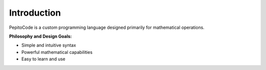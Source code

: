 Introduction
============

PepitoCode is a custom programming language designed primarily for mathematical operations.

**Philosophy and Design Goals:**

- Simple and intuitive syntax
- Powerful mathematical capabilities
- Easy to learn and use

